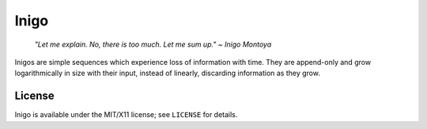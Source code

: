 =====
Inigo
=====

    *"Let me explain. No, there is too much. Let me sum up." ~ Inigo Montoya*

Inigos are simple sequences which experience loss of information with time.
They are append-only and grow logarithmically in size with their input,
instead of linearly, discarding information as they grow.

License
=======

Inigo is available under the MIT/X11 license; see ``LICENSE`` for details.

